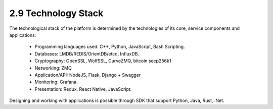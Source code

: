 
2.9	Technology Stack
+++++++++++++++++++++++++++++++

The technological stack of the platform is determined by the technologies of its core, service components and applications: 

 •	Programming languages used: C++, Python, JavaScript, Bash Scripting.

 •	Databases: LMDB/REDIS/OrientDB/etcd, InfluxDB.

 •	Cryptography: OpenSSL, WolfSSL, CurveZMQ, bitcoin secp256k1

 •	Networking: ZMQ

 •	Application/API: NodeJS, Flask, Django + Swagger

 •	Monitoring: Grafana. 

 •	Presentation: Redux, React Native, JavaScript.

Designing and working with applications is possible through SDK that support Python, Java, Rust, .Net. 

